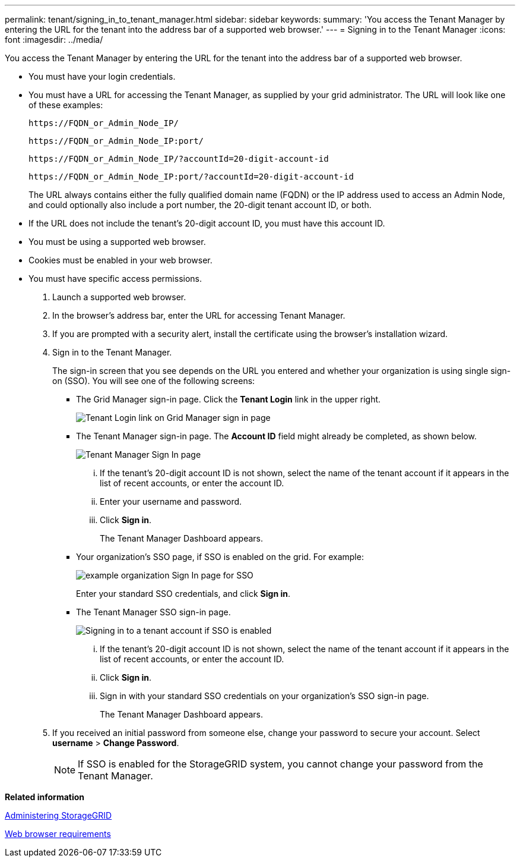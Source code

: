---
permalink: tenant/signing_in_to_tenant_manager.html
sidebar: sidebar
keywords: 
summary: 'You access the Tenant Manager by entering the URL for the tenant into the address bar of a supported web browser.'
---
= Signing in to the Tenant Manager
:icons: font
:imagesdir: ../media/

[.lead]
You access the Tenant Manager by entering the URL for the tenant into the address bar of a supported web browser.

* You must have your login credentials.
* You must have a URL for accessing the Tenant Manager, as supplied by your grid administrator. The URL will look like one of these examples:
+
----
https://FQDN_or_Admin_Node_IP/
----
+
----
https://FQDN_or_Admin_Node_IP:port/
----
+
----
https://FQDN_or_Admin_Node_IP/?accountId=20-digit-account-id
----
+
----
https://FQDN_or_Admin_Node_IP:port/?accountId=20-digit-account-id
----
+
The URL always contains either the fully qualified domain name (FQDN) or the IP address used to access an Admin Node, and could optionally also include a port number, the 20-digit tenant account ID, or both.

* If the URL does not include the tenant's 20-digit account ID, you must have this account ID.
* You must be using a supported web browser.
* Cookies must be enabled in your web browser.
* You must have specific access permissions.

. Launch a supported web browser.
. In the browser's address bar, enter the URL for accessing Tenant Manager.
. If you are prompted with a security alert, install the certificate using the browser's installation wizard.
. Sign in to the Tenant Manager.
+
The sign-in screen that you see depends on the URL you entered and whether your organization is using single sign-on (SSO). You will see one of the following screens:

 ** The Grid Manager sign-in page. Click the *Tenant Login* link in the upper right.
+
image::../media/tenant_login_link.gif[Tenant Login link on Grid Manager sign in page]

 ** The Tenant Manager sign-in page. The *Account ID* field might already be completed, as shown below.
+
image::../media/tenant_user_sign_in.gif[Tenant Manager Sign In page]

  ... If the tenant's 20-digit account ID is not shown, select the name of the tenant account if it appears in the list of recent accounts, or enter the account ID.
  ... Enter your username and password.
  ... Click *Sign in*.
+
The Tenant Manager Dashboard appears.

 ** Your organization's SSO page, if SSO is enabled on the grid. For example:
+
image::../media/sso_organization_page.gif[example organization Sign In page for SSO]
+
Enter your standard SSO credentials, and click *Sign in*.

 ** The Tenant Manager SSO sign-in page.
+
image::../media/sign_in_sso.gif[Signing in to a tenant account if SSO is enabled]

  ... If the tenant's 20-digit account ID is not shown, select the name of the tenant account if it appears in the list of recent accounts, or enter the account ID.
  ... Click *Sign in*.
  ... Sign in with your standard SSO credentials on your organization's SSO sign-in page.
+
The Tenant Manager Dashboard appears.

. If you received an initial password from someone else, change your password to secure your account. Select *username* > *Change Password*.
+
NOTE: If SSO is enabled for the StorageGRID system, you cannot change your password from the Tenant Manager.

*Related information*

http://docs.netapp.com/sgws-115/topic/com.netapp.doc.sg-admin/home.html[Administering StorageGRID]

xref:web_browser_requirements.adoc[Web browser requirements]
